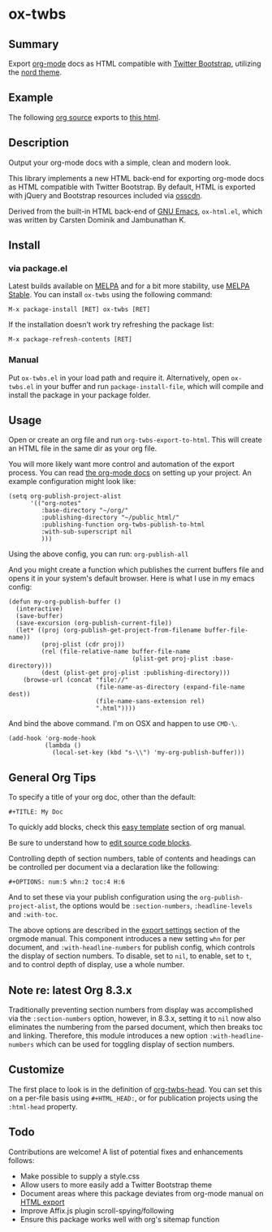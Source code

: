 * ox-twbs

** Summary

Export [[http://orgmode.org/][org-mode]] docs as HTML compatible with [[http://getbootstrap.com/][Twitter Bootstrap]], utilizing the [[https://www.nordtheme.com][nord theme]].

** Example

The following [[https://raw.githubusercontent.com/marsmining/ox-twbs/master/example/eg0.org][org source]] exports to [[http://clubctrl.com/org/prog/ox-twbs.html][this html]].

** Description

Output your org-mode docs with a simple, clean and modern look.

This library implements a new HTML back-end for exporting org-mode
docs as HTML compatible with Twitter Bootstrap. By default, HTML is
exported with jQuery and Bootstrap resources included via [[http://osscdn.com][osscdn]].

Derived from the built-in HTML back-end of [[http://www.gnu.org/software/emacs/][GNU Emacs]], =ox-html.el=,
which was written by Carsten Dominik and Jambunathan K.

** Install

*** via package.el

Latest builds available on [[http://melpa.org/#/][MELPA]] and for a bit more stability, use
[[http://stable.melpa.org/#/][MELPA Stable]]. You can install ~ox-twbs~ using the following command:

=M-x package-install [RET] ox-twbs [RET]=

If the installation doesn't work try refreshing the package list:

=M-x package-refresh-contents [RET]=

*** Manual

Put ~ox-twbs.el~ in your load path and require it. Alternatively, open
=ox-twbs.el= in your buffer and run =package-install-file=, which will
compile and install the package in your package folder.

** Usage

Open or create an org file and run ~org-twbs-export-to-html~. This
will create an HTML file in the same dir as your org file.

You will more likely want more control and automation of the export
process. You can read [[http://orgmode.org/worg/org-tutorials/org-publish-html-tutorial.html][the org-mode docs]] on setting up your project. An
example configuration might look like:

#+BEGIN_SRC elisp
  (setq org-publish-project-alist
        '(("org-notes"
           :base-directory "~/org/"
           :publishing-directory "~/public_html/"
           :publishing-function org-twbs-publish-to-html
           :with-sub-superscript nil
           )))
#+END_SRC

Using the above config, you can run: =org-publish-all=

And you might create a function which publishes the current buffers
file and opens it in your system's default browser. Here is what I
use in my emacs config:

#+BEGIN_SRC elisp
  (defun my-org-publish-buffer ()
    (interactive)
    (save-buffer)
    (save-excursion (org-publish-current-file))
    (let* ((proj (org-publish-get-project-from-filename buffer-file-name))
           (proj-plist (cdr proj))
           (rel (file-relative-name buffer-file-name
                                    (plist-get proj-plist :base-directory)))
           (dest (plist-get proj-plist :publishing-directory)))
      (browse-url (concat "file://"
                          (file-name-as-directory (expand-file-name dest))
                          (file-name-sans-extension rel)
                          ".html"))))
#+END_SRC

And bind the above command. I'm on OSX and happen to use ~CMD-\~.

#+BEGIN_SRC elisp
  (add-hook 'org-mode-hook
            (lambda ()
              (local-set-key (kbd "s-\\") 'my-org-publish-buffer)))
#+END_SRC

** General Org Tips

To specify a title of your org doc, other than the default:

: #+TITLE: My Doc

To quickly add blocks, check this [[http://orgmode.org/manual/Easy-Templates.html#Easy-Templates][easy template]] section of org manual.

Be sure to understand how to [[http://orgmode.org/manual/Editing-source-code.html#Editing-source-code][edit source code blocks]].

Controlling depth of section numbers, table of contents and headings
can be controlled per document via a declaration like the following:

: #+OPTIONS: num:5 whn:2 toc:4 H:6

And to set these via your publish configuration using the
=org-publish-project-alist=, the options would be =:section-numbers=,
=:headline-levels= and =:with-toc=.

The above options are described in the [[http://orgmode.org/manual/Export-settings.html][export settings]] section of the
orgmode manual. This component introduces a new setting =whn= for per
document, and =:with-headline-numbers= for publish config, which
controls the display of section numbers. To disable, set to =nil=, to
enable, set to =t=, and to control depth of display, use a whole
number.

** Note re: latest Org 8.3.x

Traditionally preventing section numbers from display was
accomplished via the =:section-numbers= option, however, in 8.3.x,
setting it to =nil= now also eliminates the numbering from the parsed
document, which then breaks toc and linking. Therefore, this module
introduces a new option =:with-headline-numbers= which can be used for
toggling display of section numbers.

** Customize

The first place to look is in the definition of [[https://github.com/marsmining/ox-twbs/blob/d5ae9c3fb224d081d59d3686d619edf152523f09/ox-twbs.el#L987-L1002][org-twbs-head]]. You can
set this on a per-file basis using ~#+HTML_HEAD:~, or for publication
projects using the ~:html-head~ property.

** Todo

Contributions are welcome! A list of potential fixes and enhancements
follows:
- Make possible to supply a style.css
- Allow users to more easily add a Twitter Bootstrap theme
- Document areas where this package deviates from org-mode manual on
  [[http://orgmode.org/manual/HTML-export.html#HTML-export][HTML export]]
- Improve Affix.js plugin scroll-spying/following
- Ensure this package works well with org's sitemap function
